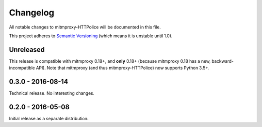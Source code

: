 Changelog
=========

All notable changes to mitmproxy-HTTPolice will be documented in this file.

This project adheres to `Semantic Versioning <http://semver.org/>`_
(which means it is unstable until 1.0).


Unreleased
~~~~~~~~~~
This release is compatible with mitmproxy 0.18+, and **only** 0.18+
(because mitmproxy 0.18 has a new, backward-incompatible API).
Note that mitmproxy (and thus mitmproxy-HTTPolice) now supports Python 3.5+.


0.3.0 - 2016-08-14
~~~~~~~~~~~~~~~~~~
Technical release. No interesting changes.


0.2.0 - 2016-05-08
~~~~~~~~~~~~~~~~~~
Initial release as a separate distribution.
